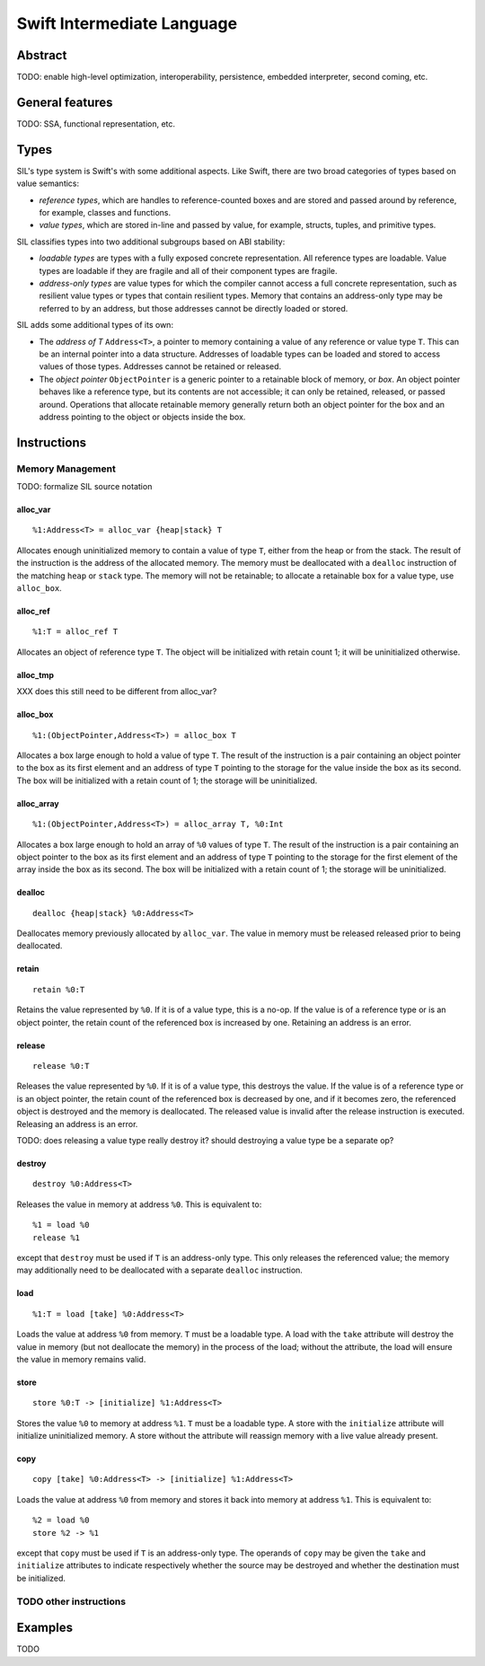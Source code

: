 Swift Intermediate Language
===========================

Abstract
--------

TODO: enable high-level optimization, interoperability, persistence, embedded interpreter, second coming, etc.

General features
----------------

TODO: SSA, functional representation, etc.

Types
-----

SIL's type system is Swift's with some additional aspects. Like Swift, there are two
broad categories of types based on value semantics:

* *reference types*, which are handles to reference-counted boxes and are stored and passed around
  by reference, for example, classes and functions.
* *value types*, which are stored in-line and passed by value, for example, structs, tuples, and
  primitive types.

SIL classifies types into two additional subgroups based on ABI stability:

* *loadable types* are types with a fully exposed concrete representation. All
  reference types are loadable. Value types are loadable if they are fragile and all of their
  component types are fragile.
* *address-only types* are value types for which the compiler cannot access a full concrete
  representation, such as resilient value types or types that contain resilient types. Memory that
  contains an address-only type may be referred to by an address, but those addresses cannot be
  directly loaded or stored.

SIL adds some additional types of its own:

* The *address of T* ``Address<T>``, a pointer to memory containing a value of any reference or
  value type ``T``.  This can be an internal pointer into a data structure. Addresses of loadable
  types can be loaded and stored to access values of those types. Addresses cannot be retained or
  released.
* The *object pointer* ``ObjectPointer`` is a generic pointer to a retainable block of memory, or
  *box*. An object pointer behaves like a reference type, but its contents are not accessible; it
  can only be retained, released, or passed around. Operations that allocate retainable memory
  generally return both an object pointer for the box and an address pointing to the object or
  objects inside the box.

Instructions
------------

Memory Management
~~~~~~~~~~~~~~~~~

TODO: formalize SIL source notation

alloc_var
`````````
::

  %1:Address<T> = alloc_var {heap|stack} T

Allocates enough uninitialized memory to contain a value of type ``T``, either from the heap or from
the stack. The result of the instruction is the address of the allocated memory. The memory must
be deallocated with a ``dealloc`` instruction of the matching ``heap`` or ``stack`` type. The memory
will not be retainable; to allocate a retainable box for a value type, use ``alloc_box``.

alloc_ref
`````````
::

  %1:T = alloc_ref T

Allocates an object of reference type ``T``. The object will be initialized with retain count 1; it
will be uninitialized otherwise.

alloc_tmp
`````````
XXX does this still need to be different from alloc_var?

alloc_box
`````````
::

  %1:(ObjectPointer,Address<T>) = alloc_box T

Allocates a box large enough to hold a value of type ``T``. The result of the instruction is a pair
containing an object pointer to the box as its first element and an address of type ``T`` pointing
to the storage for the value inside the box as its second. The box will be initialized with a
retain count of 1; the storage will be uninitialized.

alloc_array
```````````
::

  %1:(ObjectPointer,Address<T>) = alloc_array T, %0:Int

Allocates a box large enough to hold an array of ``%0`` values of type ``T``. The result of the
instruction is a pair containing an object pointer to the box as its first element and an address
of type ``T`` pointing to the storage for the first element of the array inside the box as its
second. The box will be initialized with a retain count of 1; the storage will be uninitialized.

dealloc
```````
::

  dealloc {heap|stack} %0:Address<T>

Deallocates memory previously allocated by ``alloc_var``. The value in memory must be released
released prior to being deallocated.

retain
``````
::

  retain %0:T

Retains the value represented by ``%0``. If it is of a value type, this is a no-op. If the
value is of a reference type or is an object pointer, the retain count of the referenced box is
increased by one. Retaining an address is an error.

release
```````
::

  release %0:T

Releases the value represented by ``%0``. If it is of a value type, this destroys the value. If
the value is of a reference type or is an object pointer, the retain count of the referenced box is
decreased by one, and if it becomes zero, the referenced object is destroyed and the memory is
deallocated. The released value is invalid after the release instruction is executed. Releasing an
address is an error.

TODO: does releasing a value type really destroy it? should destroying a value type be a separate op?

destroy
```````
::

  destroy %0:Address<T>

Releases the value in memory at address ``%0``. This is equivalent to::

  %1 = load %0
  release %1
except that ``destroy`` must be used if ``T`` is an address-only type. This only releases the
referenced value; the memory may additionally need to be deallocated with a separate ``dealloc``
instruction.

load
````
::

  %1:T = load [take] %0:Address<T>

Loads the value at address ``%0`` from memory. ``T`` must be a loadable type. A load with the
``take`` attribute will destroy the value in memory (but not deallocate the memory) in the process
of the load; without the attribute, the load will ensure the value in memory remains valid.

store
`````
::

  store %0:T -> [initialize] %1:Address<T>

Stores the value ``%0`` to memory at address ``%1``. ``T`` must be a loadable type. A store with the
``initialize`` attribute will initialize uninitialized memory. A store without the attribute will
reassign memory with a live value already present.

copy
````
::

  copy [take] %0:Address<T> -> [initialize] %1:Address<T>

Loads the value at address ``%0`` from memory and stores it back into memory at address ``%1``. This
is equivalent to::

  %2 = load %0
  store %2 -> %1
except that ``copy`` must be used if ``T`` is an address-only type. The operands of ``copy`` may
be given the ``take`` and ``initialize`` attributes to indicate respectively whether the source may be
destroyed and whether the destination must be initialized.

TODO other instructions
~~~~~~~~~~~~~~~~~~~~~~~

Examples
--------

TODO
